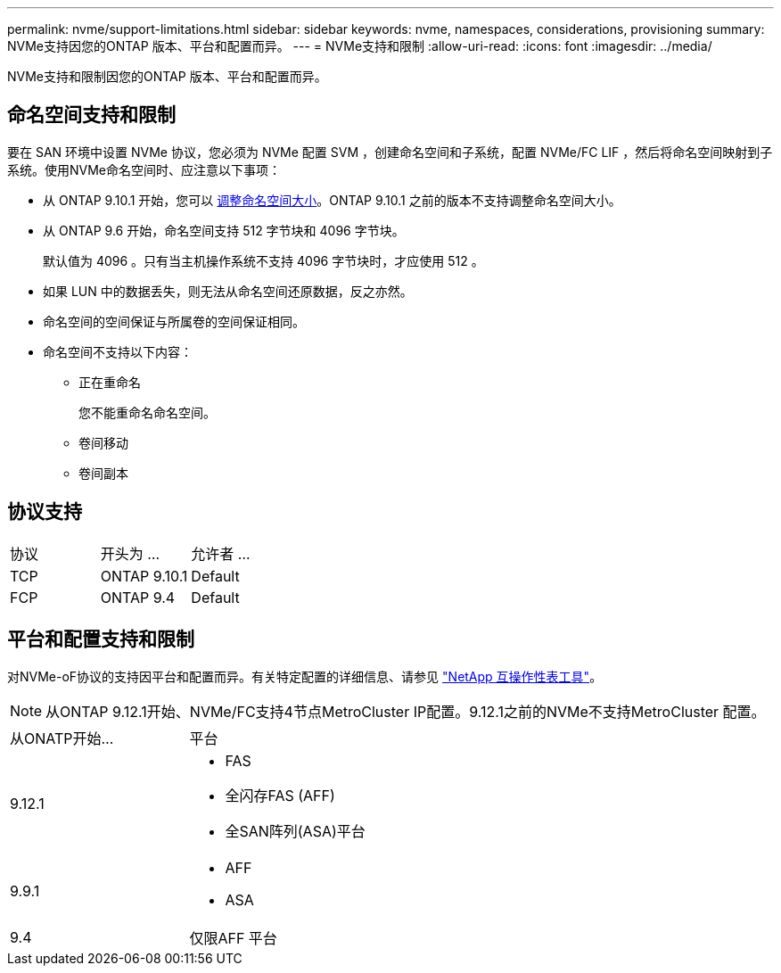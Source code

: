 ---
permalink: nvme/support-limitations.html 
sidebar: sidebar 
keywords: nvme, namespaces, considerations, provisioning 
summary: NVMe支持因您的ONTAP 版本、平台和配置而异。 
---
= NVMe支持和限制
:allow-uri-read: 
:icons: font
:imagesdir: ../media/


[role="lead"]
NVMe支持和限制因您的ONTAP 版本、平台和配置而异。



== 命名空间支持和限制

要在 SAN 环境中设置 NVMe 协议，您必须为 NVMe 配置 SVM ，创建命名空间和子系统，配置 NVMe/FC LIF ，然后将命名空间映射到子系统。使用NVMe命名空间时、应注意以下事项：

* 从 ONTAP 9.10.1 开始，您可以 xref:../nvme/resize-namespace-task.html[调整命名空间大小]。ONTAP 9.10.1 之前的版本不支持调整命名空间大小。
* 从 ONTAP 9.6 开始，命名空间支持 512 字节块和 4096 字节块。
+
默认值为 4096 。只有当主机操作系统不支持 4096 字节块时，才应使用 512 。

* 如果 LUN 中的数据丢失，则无法从命名空间还原数据，反之亦然。
* 命名空间的空间保证与所属卷的空间保证相同。
* 命名空间不支持以下内容：
+
** 正在重命名
+
您不能重命名命名空间。

** 卷间移动
** 卷间副本






== 协议支持

[cols="3*"]
|===


| 协议 | 开头为 ... | 允许者 ... 


| TCP | ONTAP 9.10.1 | Default 


| FCP | ONTAP 9.4 | Default 
|===


== 平台和配置支持和限制

对NVMe-oF协议的支持因平台和配置而异。有关特定配置的详细信息、请参见 link:https://imt.netapp.com/matrix/["NetApp 互操作性表工具"]。


NOTE: 从ONTAP 9.12.1开始、NVMe/FC支持4节点MetroCluster IP配置。9.12.1之前的NVMe不支持MetroCluster 配置。

[cols="2*"]
|===


| 从ONATP开始... | 平台 


| 9.12.1  a| 
* FAS
* 全闪存FAS (AFF)
* 全SAN阵列(ASA)平台




| 9.9.1  a| 
* AFF
* ASA




| 9.4 | 仅限AFF 平台 
|===